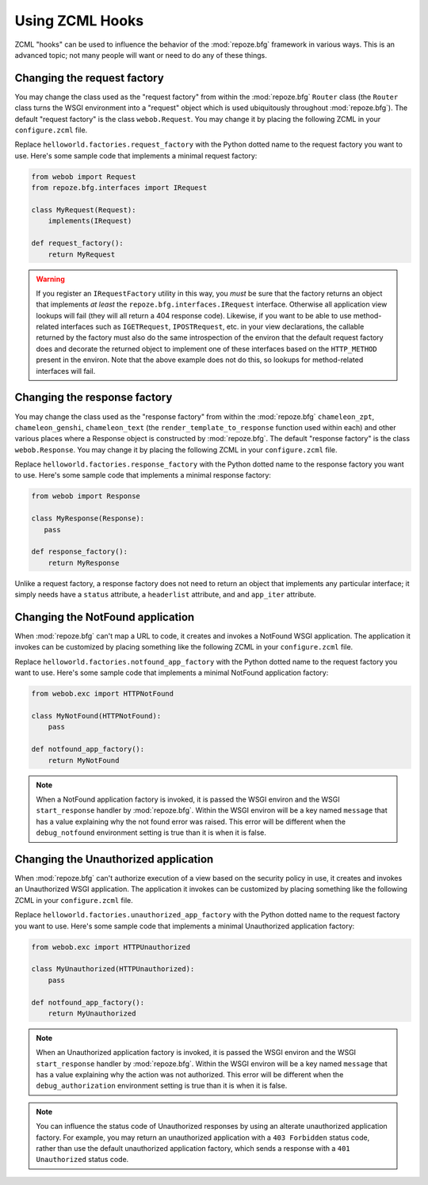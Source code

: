 .. _hooks_chapter:

Using ZCML Hooks
================

ZCML "hooks" can be used to influence the behavior of the
:mod:`repoze.bfg` framework in various ways.  This is an advanced
topic; not many people will want or need to do any of these things.

Changing the request factory
----------------------------

You may change the class used as the "request factory" from within the
:mod:`repoze.bfg` ``Router`` class (the ``Router`` class turns the
WSGI environment into a "request" object which is used ubiquitously
throughout :mod:`repoze.bfg`).  The default "request factory" is the
class ``webob.Request``.  You may change it by placing the following
ZCML in your ``configure.zcml`` file.

.. code-block:: xml
   :linenos:

   <utility provides="repoze.bfg.interfaces.IRequestFactory"
            component="helloworld.factories.request_factory"/>

Replace ``helloworld.factories.request_factory`` with the Python
dotted name to the request factory you want to use.  Here's some
sample code that implements a minimal request factory:

.. code-block:: python

   from webob import Request
   from repoze.bfg.interfaces import IRequest

   class MyRequest(Request):
       implements(IRequest)

   def request_factory():
       return MyRequest

.. warning:: If you register an ``IRequestFactory`` utility in this
   way, you *must* be sure that the factory returns an object that
   implements *at least* the ``repoze.bfg.interfaces.IRequest``
   interface.  Otherwise all application view lookups will fail (they
   will all return a 404 response code).  Likewise, if you want to be
   able to use method-related interfaces such as ``IGETRequest``,
   ``IPOSTRequest``, etc. in your view declarations, the callable
   returned by the factory must also do the same introspection of the
   environ that the default request factory does and decorate the
   returned object to implement one of these interfaces based on the
   ``HTTP_METHOD`` present in the environ.  Note that the above
   example does not do this, so lookups for method-related interfaces
   will fail.

Changing the response factory
-----------------------------

You may change the class used as the "response factory" from within
the :mod:`repoze.bfg` ``chameleon_zpt``, ``chameleon_genshi``,
``chameleon_text`` (the ``render_template_to_response`` function used
within each) and other various places where a Response object is
constructed by :mod:`repoze.bfg`.  The default "response factory" is
the class ``webob.Response``.  You may change it by placing the
following ZCML in your ``configure.zcml`` file.

.. code-block:: xml
   :linenos:

   <utility provides="repoze.bfg.interfaces.IResponseFactory"
            component="helloworld.factories.response_factory"/>

Replace ``helloworld.factories.response_factory`` with the Python
dotted name to the response factory you want to use.  Here's some
sample code that implements a minimal response factory:

.. code-block:: python

   from webob import Response

   class MyResponse(Response):
      pass

   def response_factory():
       return MyResponse

Unlike a request factory, a response factory does not need to return
an object that implements any particular interface; it simply needs
have a ``status`` attribute, a ``headerlist`` attribute, and and
``app_iter`` attribute.

Changing the NotFound application
---------------------------------

When :mod:`repoze.bfg` can't map a URL to code, it creates and invokes
a NotFound WSGI application. The application it invokes can be
customized by placing something like the following ZCML in your
``configure.zcml`` file.

.. code-block:: xml
   :linenos:

   <utility provides="repoze.bfg.interfaces.INotFoundAppFactory"
            component="helloworld.factories.notfound_app_factory"/>

Replace ``helloworld.factories.notfound_app_factory`` with the Python
dotted name to the request factory you want to use.  Here's some
sample code that implements a minimal NotFound application factory:

.. code-block:: python

   from webob.exc import HTTPNotFound

   class MyNotFound(HTTPNotFound):
       pass

   def notfound_app_factory():
       return MyNotFound

.. note:: When a NotFound application factory is invoked, it is passed
   the WSGI environ and the WSGI ``start_response`` handler by
   :mod:`repoze.bfg`.  Within the WSGI environ will be a key named
   ``message`` that has a value explaining why the not found error was
   raised.  This error will be different when the ``debug_notfound``
   environment setting is true than it is when it is false.

Changing the Unauthorized application
-------------------------------------

When :mod:`repoze.bfg` can't authorize execution of a view based on
the security policy in use, it creates and invokes an Unauthorized
WSGI application. The application it invokes can be customized by
placing something like the following ZCML in your ``configure.zcml``
file.

.. code-block:: xml
   :linenos:

   <utility provides="repoze.bfg.interfaces.IUnauthorizedAppFactory"
            component="helloworld.factories.unauthorized_app_factory"/>

Replace ``helloworld.factories.unauthorized_app_factory`` with the
Python dotted name to the request factory you want to use.  Here's
some sample code that implements a minimal Unauthorized application
factory:

.. code-block:: python

   from webob.exc import HTTPUnauthorized

   class MyUnauthorized(HTTPUnauthorized):
       pass

   def notfound_app_factory():
       return MyUnauthorized

.. note:: When an Unauthorized application factory is invoked, it is
   passed the WSGI environ and the WSGI ``start_response`` handler by
   :mod:`repoze.bfg`.  Within the WSGI environ will be a key named
   ``message`` that has a value explaining why the action was not
   authorized.  This error will be different when the
   ``debug_authorization`` environment setting is true than it is when
   it is false.

.. note:: You can influence the status code of Unauthorized responses
   by using an alterate unauthorized application factory.  For
   example, you may return an unauthorized application with a ``403
   Forbidden`` status code, rather than use the default unauthorized
   application factory, which sends a response with a ``401
   Unauthorized`` status code.
